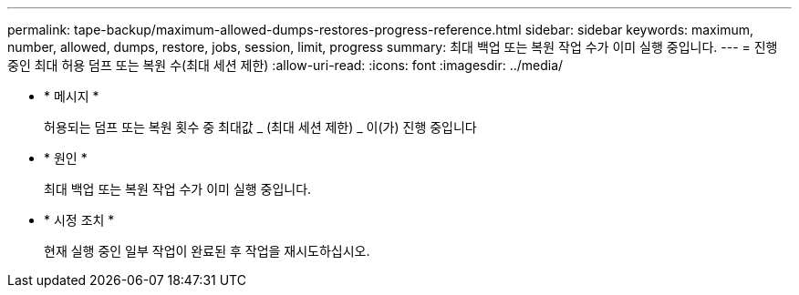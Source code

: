 ---
permalink: tape-backup/maximum-allowed-dumps-restores-progress-reference.html 
sidebar: sidebar 
keywords: maximum, number, allowed, dumps, restore, jobs, session, limit, progress 
summary: 최대 백업 또는 복원 작업 수가 이미 실행 중입니다. 
---
= 진행 중인 최대 허용 덤프 또는 복원 수(최대 세션 제한)
:allow-uri-read: 
:icons: font
:imagesdir: ../media/


[role="lead"]
* * 메시지 *
+
허용되는 덤프 또는 복원 횟수 중 최대값 _ (최대 세션 제한) _ 이(가) 진행 중입니다

* * 원인 *
+
최대 백업 또는 복원 작업 수가 이미 실행 중입니다.

* * 시정 조치 *
+
현재 실행 중인 일부 작업이 완료된 후 작업을 재시도하십시오.


